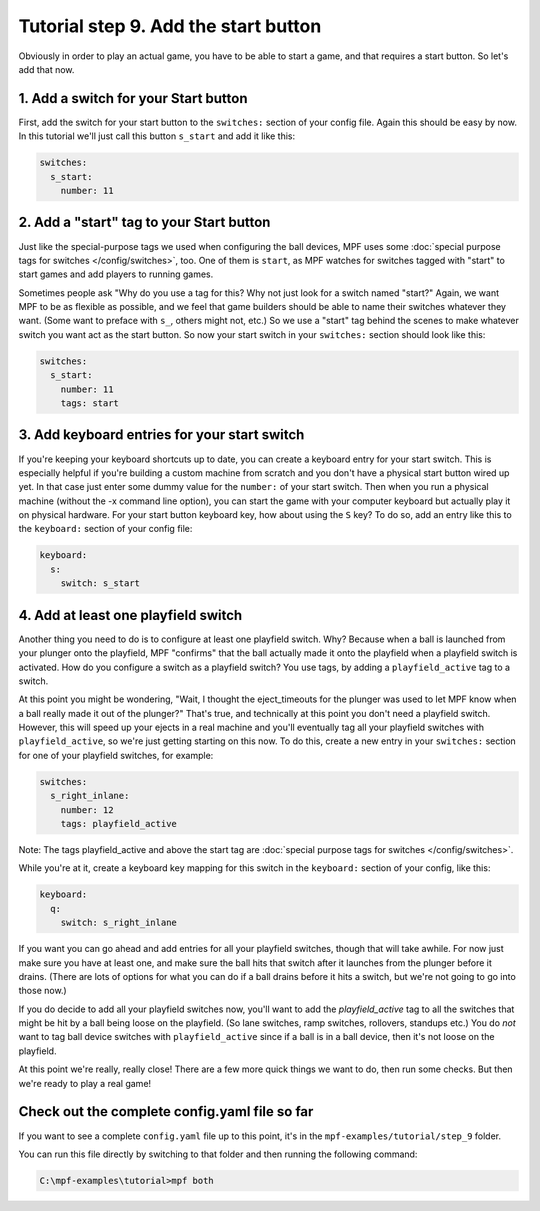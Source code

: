 Tutorial step 9. Add the start button
=====================================

Obviously in order to play an actual game, you have to be able to
start a game, and that requires a start button. So let's add that now.

1. Add a switch for your Start button
-------------------------------------

First, add the switch for your start button to the ``switches:`` section
of your config file. Again this should be easy by now. In this
tutorial we'll just call this button ``s_start`` and add it like this:

.. code-block:: mpf-config

   switches:
     s_start:
       number: 11

2. Add a "start" tag to your Start button
-----------------------------------------

Just like the special-purpose tags we used when configuring the ball
devices, MPF uses some :doc:`special purpose tags for switches </config/switches>`, too. One of
them is ``start``, as MPF watches for switches tagged with "start" to
start games and add players to running games.

Sometimes people ask
"Why do you use a tag for this? Why not just look for a switch named
"start?" Again, we want MPF to be as flexible as possible, and we
feel that game builders should be able to name their switches whatever
they want. (Some want to preface with ``s_``, others might not, etc.) So
we use a "start" tag behind the scenes to make whatever switch you
want act as the start button. So now your start switch in your
``switches:`` section should look like this:

.. code-block:: mpf-config

   switches:
     s_start:
       number: 11
       tags: start

3. Add keyboard entries for your start switch
---------------------------------------------

If you're keeping your keyboard shortcuts up to date, you can create a
keyboard entry for your start switch. This is especially helpful if
you're building a custom machine from scratch and you don't have a
physical start button wired up yet. In that case just enter some dummy
value for the ``number:`` of your start switch. Then when you run a
physical machine (without the -x command line option), you can start
the game with your computer keyboard but actually play it on physical
hardware. For your start button keyboard key, how about using the ``S``
key? To do so, add an entry like this to the ``keyboard:`` section of
your config file:

.. code-block:: mpf-config

   keyboard:
     s:
       switch: s_start

4. Add at least one playfield switch
------------------------------------

Another thing you need to do is to configure at least one playfield
switch. Why? Because when a ball is launched from your plunger onto
the playfield, MPF "confirms" that the ball actually made it onto the
playfield when a playfield switch is activated. How do you configure a
switch as a playfield switch? You use tags, by adding a
``playfield_active`` tag to a switch.

At this point you might be
wondering, "Wait, I thought the eject_timeouts for the plunger was
used to let MPF know when a ball really made it out of the plunger?"
That's true, and technically at this point you don't need a playfield
switch. However, this will speed up your ejects in a real machine and
you'll eventually tag all your playfield switches with
``playfield_active``, so we're just getting starting on this now. To do
this, create a new entry in your ``switches:`` section for one of your
playfield switches, for example:

.. code-block:: mpf-config

   switches:
     s_right_inlane:
       number: 12
       tags: playfield_active

Note: The tags playfield_active and above the start tag are :doc:`special 
purpose tags for switches </config/switches>`.

While you're at it, create a keyboard key mapping for this switch in
the ``keyboard:`` section of your config, like this:

.. code-block:: mpf-config

   keyboard:
     q:
       switch: s_right_inlane

If you want you can go ahead and add entries for all your playfield
switches, though that will take awhile. For now just make sure you
have at least one, and make sure the ball hits that switch after it
launches from the plunger before it drains. (There are lots of options
for what you can do if a ball drains before it hits a switch, but
we're not going to go into those now.)

If you do decide to add all
your playfield switches now, you'll want to add the *playfield_active*
tag to all the switches that might be hit by a ball being loose on the
playfield. (So lane switches, ramp switches, rollovers, standups etc.)
You do *not* want to tag ball device switches with
``playfield_active`` since if a ball is in a ball device, then it's not
loose on the playfield.

At this point we're really, really close!
There are a few more quick things we want to do, then run some checks.
But then we're ready to play a real game!

Check out the complete config.yaml file so far
----------------------------------------------

If you want to see a complete ``config.yaml`` file up to this point, it's in the ``mpf-examples/tutorial/step_9``
folder.

You can run this file directly by switching to that folder and then running the following command:

.. code-block:: doscon

   C:\mpf-examples\tutorial>mpf both

